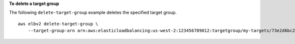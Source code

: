 **To delete a target group**

The following ``delete-target-group`` example deletes the specified target group. ::

    aws elbv2 delete-target-group \
        --target-group-arn arn:aws:elasticloadbalancing:us-west-2:123456789012:targetgroup/my-targets/73e2d6bc24d8a067
